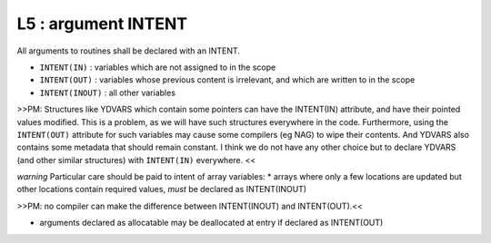L5 : argument INTENT
********************

All arguments to routines shall be declared with an INTENT.

* ``INTENT(IN)`` : variables which are not assigned to in the scope 
* ``INTENT(OUT)`` : variables whose previous content is irrelevant, and which are written to in the scope
* ``INTENT(INOUT)`` : all other variables

>>PM: Structures like YDVARS which contain some pointers can have the INTENT(IN) attribute, and
have their pointed values modified. This is a problem, as we will have such structures everywhere
in the code.
Furthermore, using the ``INTENT(OUT)`` attribute for such variables may cause some compilers 
(eg NAG) to wipe their contents.
And YDVARS also contains some metadata that should remain constant. I think we do not have any
other choice but to declare YDVARS (and other similar structures) with ``INTENT(IN)`` everywhere.
<<

*warning*
Particular care should be paid to intent of array variables:
* arrays where only a few locations are updated but other locations 
contain required values, *must* be declared as INTENT(INOUT)

>>PM: no compiler can make the difference between INTENT(INOUT) and INTENT(OUT).<<

* arguments declared as allocatable may be deallocated at entry if declared as INTENT(OUT)
